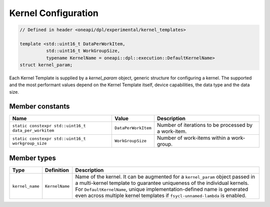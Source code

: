 Kernel Configuration
####################

.. code:: cpp

   // Defined in header <oneapi/dpl/experimental/kernel_templates>

   template <std::uint16_t DataPerWorkItem,
             std::uint16_t WorkGroupSize,
             typename KernelName = oneapi::dpl::execution::DefaultKernelName>
   struct kernel_param;

Each Kernel Template is supplied by a `kernel_param` object, generic structure for configuring a kernel.
The supported and the most performant values depend on the Kernel Template itself, device capabilities, the data type and the data size.

Member constants
----------------

+------------------------------------------------------+---------------------+------------------------------------------------------+
| Name                                                 | Value               | Description                                          |
+======================================================+=====================+======================================================+
| ``static constexpr std::uint16_t data_per_workitem`` | ``DataPerWorkItem`` | Number of iterations to be processed by a work-item. |
+------------------------------------------------------+---------------------+------------------------------------------------------+
| ``static constexpr std::uint16_t workgroup_size``    | ``WorkGroupSize``   | Number of work-items within a work-group.            |
+------------------------------------------------------+---------------------+------------------------------------------------------+


Member types
------------

+-----------------+----------------+----------------------------------------------------------------------------------------+
| Type            | Definition     | Description                                                                            |
+=================+================+========================================================================================+
|                 |                | Name of the kernel.                                                                    |
|                 |                | It can be augmented for a ``kernel_param`` object passed in a multi-kernel template    |
|                 |                | to guarantee uniqueness of the individual kernels.                                     |
|                 |                | For ``DefaultKernelName``, unique implementation-defined name is generated even across |
| ``kernel_name`` | ``KernelName`` | multiple kernel templates if ``fsycl-unnamed-lambda`` is enabled.                      |
+-----------------+----------------+----------------------------------------------------------------------------------------+
